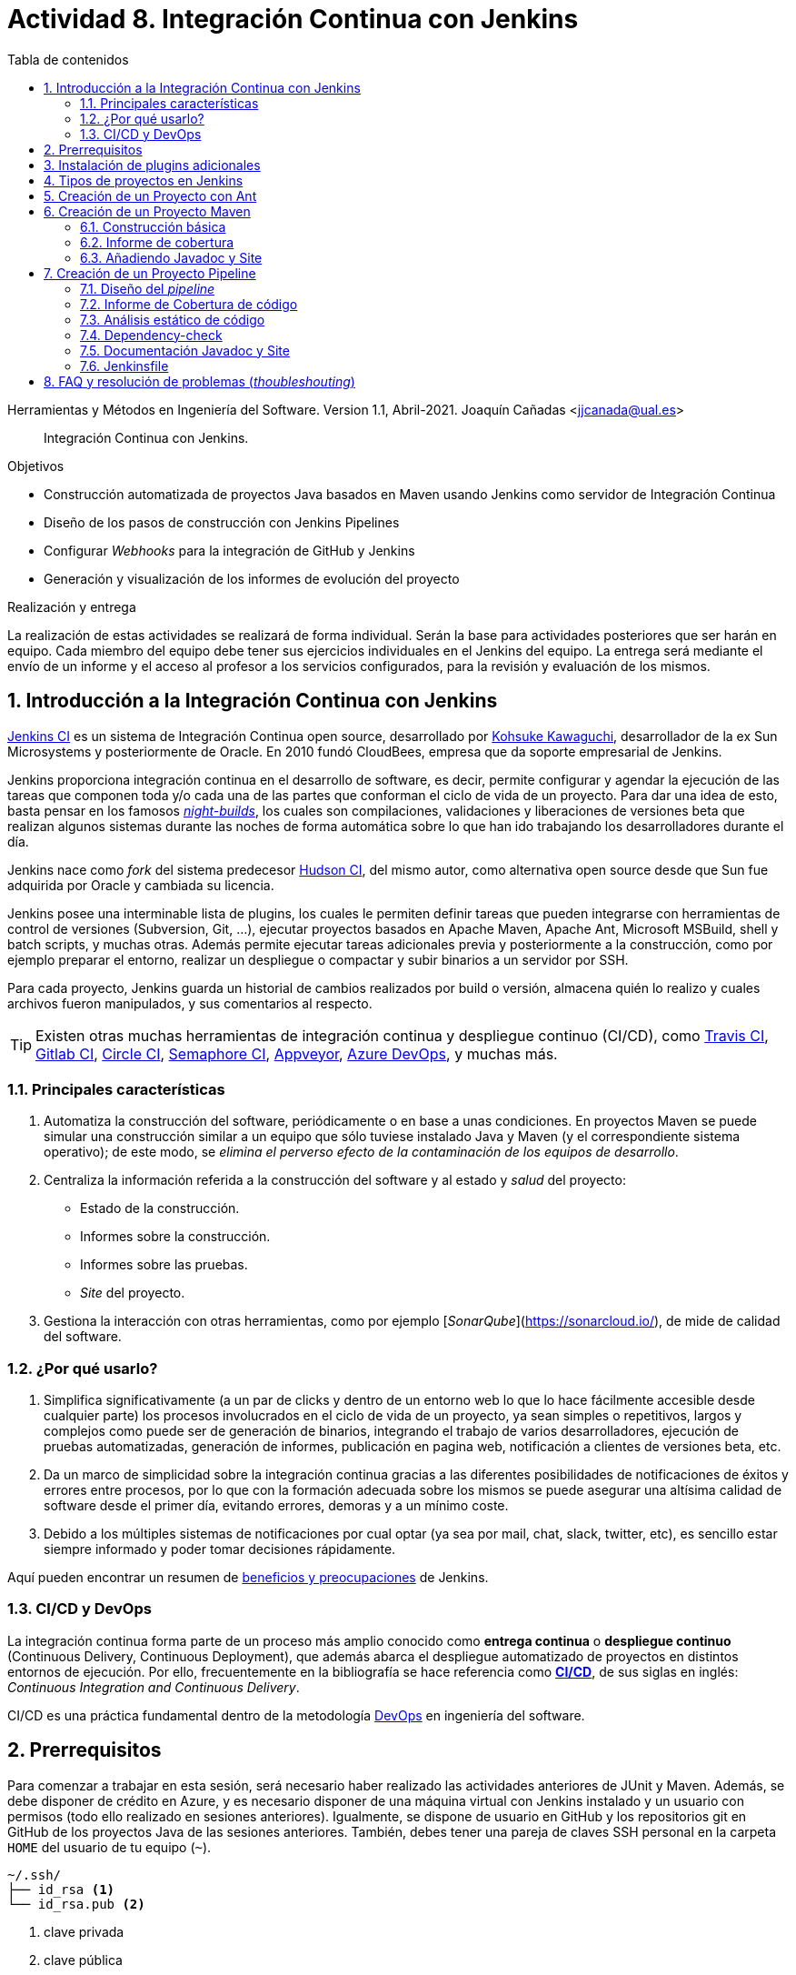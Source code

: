 ////
Codificación, idioma, tabla de contenidos, tipo de documento
////
:encoding: utf-8
:lang: es
:toc: right
:toc-title: Tabla de contenidos
:keywords: CI/CD Jenkins Pipelines NodeJs Docker KeystoneJs
:doctype: book
:icons: font

////
/// activar btn:
////
:experimental:

:source-highlighter: rouge
:rouge-linenums-mode: inline

// :highlightjsdir: ./highlight

:figure-caption: Fig.
:imagesdir: images

////
Nombre y título del trabajo
////
= Actividad 8. Integración Continua con Jenkins

Herramientas y Métodos en Ingeniería del Software.
Version 1.1, Abril-2021.
Joaquín Cañadas <jjcanada@ual.es>

// Entrar en modo no numerado de apartados
:numbered!: 

[abstract]
////
COLOCA A CONTINUACION EL RESUMEN
////
Integración Continua con Jenkins.

////
COLOCA A CONTINUACION LOS OBJETIVOS
////
.Objetivos
* Construcción automatizada de proyectos Java basados en Maven usando Jenkins como servidor de Integración Continua
* Diseño de los pasos de construcción con Jenkins Pipelines
* Configurar _Webhooks_ para la integración de GitHub y Jenkins
* Generación y visualización de los informes de evolución del proyecto

.Realización y entrega
****
La realización de estas actividades se realizará de forma individual. Serán la base para actividades posteriores que ser harán en equipo. Cada miembro del equipo debe tener sus ejercicios individuales en el Jenkins del equipo. 
La entrega será mediante el envío de un informe y el acceso al profesor a los servicios configurados, para la revisión y evaluación de los mismos. 
****

// Entrar en modo numerado de apartados
:numbered:



== Introducción a la Integración Continua con Jenkins

https://www.jenkins.io/[Jenkins CI] es un sistema de Integración Continua open source, desarrollado por https://en.wikipedia.org/wiki/Kohsuke_Kawaguchi[Kohsuke Kawaguchi], desarrollador de la ex Sun Microsystems y posteriormente de Oracle. En 2010 fundó CloudBees, empresa que da soporte empresarial de Jenkins.

Jenkins proporciona integración continua en el desarrollo de software, es decir, permite configurar y agendar la ejecución de las tareas que componen toda y/o cada una de las partes que conforman el ciclo de vida de un proyecto. Para dar una idea de esto, basta pensar en los famosos https://en.wikipedia.org/wiki/Daily_build[_night-builds_], los cuales son compilaciones, validaciones y liberaciones de versiones beta que realizan algunos sistemas durante las noches de forma automática sobre lo que han ido trabajando los desarrolladores durante el día.

Jenkins nace como _fork_ del sistema predecesor https://es.wikipedia.org/wiki/Hudson_(software)[Hudson CI], del mismo autor, como alternativa open source desde que Sun  fue adquirida por Oracle y cambiada su licencia.

Jenkins posee una interminable lista de plugins, los cuales le permiten definir tareas que pueden integrarse con herramientas de control de versiones (Subversion, Git, ...), ejecutar proyectos basados en Apache Maven, Apache Ant, Microsoft MSBuild, shell y batch scripts, y muchas otras. Además permite ejecutar tareas adicionales previa y posteriormente a la construcción, como por ejemplo preparar el entorno, realizar un despliegue o compactar y subir binarios a un servidor por SSH.

Para cada proyecto, Jenkins guarda un historial de cambios realizados por build o versión, almacena quién lo realizo y cuales archivos fueron manipulados, y sus comentarios al respecto. 

[TIP]
====
Existen otras muchas herramientas de integración continua y despliegue continuo (CI/CD), como https://travis-ci.org/[Travis CI], https://about.gitlab.com/gitlab-ci/[Gitlab CI], https://circleci.com/[Circle CI], https://semaphoreci.com/[Semaphore CI], https://appveyor.com/[Appveyor], https://azure.microsoft.com/en-gb/services/devops/pipelines/?nav=min[Azure DevOps], y muchas más. 
====

=== Principales características

1. Automatiza la construcción del software, periódicamente o en base a unas condiciones. En proyectos Maven se puede simular una construcción similar a un equipo que sólo tuviese instalado Java y Maven (y el correspondiente sistema operativo); de este modo, se __elimina el perverso efecto de la contaminación de los equipos de desarrollo__.

2. Centraliza la información referida a la construcción del software y al estado y _salud_ del proyecto: 
  - Estado de la construcción.
  - Informes sobre la construcción.
  - Informes sobre las pruebas.
  - _Site_ del proyecto.

3.	Gestiona la interacción con otras herramientas, como por ejemplo [_SonarQube_](https://sonarcloud.io/), de mide de calidad del software.

=== ¿Por qué usarlo?

. Simplifica significativamente (a un par de clicks y dentro de un entorno web lo que lo hace fácilmente accesible desde cualquier parte) los procesos involucrados en el ciclo de vida de un proyecto, ya sean  simples o repetitivos, largos y complejos como puede ser de generación de binarios, integrando el trabajo de varios desarrolladores, ejecución de pruebas automatizadas, generación de informes, publicación en pagina web, notificación a clientes de versiones beta, etc.

. Da un marco de simplicidad sobre la integración continua gracias a las diferentes posibilidades de notificaciones de éxitos y errores entre procesos, por lo que con la formación adecuada sobre los mismos se puede asegurar una altísima calidad de software desde el primer día, evitando errores, demoras y a un mínimo coste.

. Debido a los múltiples sistemas de notificaciones por cual optar (ya sea por mail, chat, slack, twitter, etc), es sencillo estar siempre informado y poder tomar decisiones rápidamente.

Aquí pueden encontrar un resumen de https://www.browserstack.com/guide/continuous-integration-with-jenkins-tutorial[beneficios y preocupaciones] de Jenkins. 

=== CI/CD y DevOps

La integración continua forma parte de un proceso más amplio conocido como *entrega continua* o *despliegue continuo* (Continuous Delivery, Continuous Deployment), que además abarca el despliegue automatizado de proyectos en distintos entornos de ejecución. Por ello, frecuentemente en la bibliografía se hace referencia como https://es.wikipedia.org/wiki/CI/CD[*CI/CD*], de sus siglas en inglés: _Continuous Integration_ _and_ _Continuous Delivery_.

CI/CD es una práctica fundamental dentro de la metodología https://es.wikipedia.org/wiki/DevOps[DevOps] en ingeniería del software.  


== Prerrequisitos

Para comenzar a trabajar en esta sesión, será necesario haber realizado las actividades anteriores de JUnit y Maven. Además, se debe disponer de crédito en Azure, y es necesario disponer de una máquina virtual con Jenkins instalado y un usuario con permisos (todo ello realizado en sesiones anteriores). Igualmente, se dispone de usuario en GitHub y los repositorios git en GitHub de los proyectos Java de las sesiones anteriores. También, debes tener una pareja de claves SSH personal en la carpeta `HOME` del usuario de tu equipo (`~`).

[source,subs="verbatim,quotes"]
----
~/.ssh/
├── id_rsa <1>
└── id_rsa.pub <2>
----
<1> clave privada
<2> clave pública


== Instalación de plugins adicionales

Vamos a instalar varios plugins adicionales en Jenkins, si aun no están instalados:  Github integration, Maven Integration, Cobertura, Jacoco (comprobar antes si no están instalados ya), Greenballs, Code Coverage Api, JavaDoc, Warnings Next Generation, Embeddable Build Status Plugin, xUnit, etc.

Haz clic en __Manage Jenkins__ > __Manage Plugins__. En la pestaña __Available__ busca __Github integration__, seleccionaló y pulsa en __Download now and install after restart__.

.Instalación del plugin Github integration
image::jenkins-plugins-github-integration.png[role="thumb", align="center"]

Repite los pasos para los plugins _Maven Integration_, _Cobertura_ __Green Balls__, _JavaDoc_ y _xUnit_.

Necesitaremos visualizar el resultado de la cobertura en Jenkins. Para ello instala el plugin de JaCoCo (Java Code Coverage) y el plugin Code Coverage API.

.Instalación del plugin Jacoco
image::plugins-jacoco-install.png[role="thumb", align="center"]

.Instalación del plugin Code Coverage API
image::plugins-code-coverage-api-install.png[role="thumb", align="center"]

Para visualizar el resultado del análisis estático de código, necesitaremos el plugin https://github.com/jenkinsci/warnings-ng-plugin/blob/master/doc/Documentation.md#declarative-pipeline-configuration[Warnings Next Generation]. Procede de la misma forma.

Instala además el https://plugins.jenkins.io/embeddable-build-status/[Embeddable Build Status Plugin], que nos permitirá visualizar en el archivo README.md del proyecto, o en cualquier otro sitio, un pequeño _badge_ o insignia con el estado de build del proyecto.

._Badge_ con el estado del build
image::badge-build-status.png[role="thumb", align="center"]

Por último, marca __Restart Jenkins__ para completar la instalación. Tras unos segundos, vuelve a iniciar sesión y tendrás los plugins instalados. 

.Reiniciar para completar la instalación
image::jenkins-plugins-restart.png[role="thumb", align="center"]

[TIP]
====
El plugin Embeddable Build Status necesita dar acceso al usuario anónimo en la configuración de seguridad de Jenkins, para que se pueda leer el estado de construcción del proyecto:

.Acceso al usuario anómimo
image::build-status-access.png[role="thumb", align="center"]
====


[IMPORTANT]
====
Además de los plugins, para que la máquina virtual de Jenkins funcione correctamente al aumentar la carga de trabajo, es necesario *añadir memoria Swap* (en disco), al menos *2 Gb*. Aquí tienes los pasos: https://www.digitalocean.com/community/tutorials/how-to-add-swap-space-on-ubuntu-18-04[How To Add Swap Space on Ubuntu 18.04].
====


== Tipos de proyectos en Jenkins

En Jenkins existen varios tipos de proyectos. Al hacer clic en nuevo elemento, aparece la vista de creación de nuevo proyecto, en la que debemos introducir el nombre del proyecto y su tipo. Los 3 principales tipos son:

- *Estilo libre (Freestyle project)*: es el más flexible en su configuración. Permite construir proyectos en cualquier tecnología, en función de las herramientas (tools) y plugins que tengas instalados. Se utiliza cuando deseemos ejecutar fundamentalmente comandos desde la _shell_. En la sesión de despliegue automatizado de la web del equipo (sesión 05) usamos proyectos de este tipo. 

- *Proyecto Maven*: se utiliza para construir proyectos Java basados en Maven. De forma predeterminada incluye un paso en el que añadir los _goals_ de maven que se deseen ejecutar en la construcción del proyecto.

- *Pipeline*: un _pipeline_ o tubería identifica los pasos o fases (_stages_) que se van a ejecutar en el proceso de construcción del proyecto. Cada fase tiene definido cómo se ejecuta, y los resultados que produce. La ejecución de las fases es secuencial, aunque también se pueden configurar fases https://www.jenkins.io/blog/2017/09/25/declarative-1/[en paralelo].  

.Nuevo proyecto. Tipos principales de proyectos
image::001-project-types.png[role="thumb", align="center"]

En esta actividad vamos a construir en Jenkins un proyecto estilo libre en Ant, y los proyectos Java _mavenizados_ de las sesiones anteriores de dos formas: 

  . Utilizando la forma clásica, creando un proyecto tipo Maven.

  . Utilizando la descripción en pases mediante _pipeline_. 

Comencemos por la primera forma.

== Creación de un Proyecto con Ant

Comenzaremos con un ejemplo sencillo en Java denominado ConnectFour. Este proyecto se construye con Ant, y está disponible aquí: 
https://github.com/ualhmis/connect-four.git

[TIP]
====
Este ejercicio ConnectFour debe ser realizado individualmente por cada uno de los miembros del equipo.
====

[TIP]
====
Si deseas hacer cambios, por ejemplo para corregir los tests que fallan, primero _forkea_ el repositorio a tu cuenta de GitHub
====

. Creamos una nueva tarea de tipo estilo libre: el nombre debe ser *connectFour-nombreMiembro*

.Nuevo proyecto estilo libre: Connect-four
image::new-connect-four.png[role="thumb", align="center"]

[start=2]

. Jenkins conecta al repositorio donde están los fuentes para descargarlos. Selecciona Git, y añade esta URL: https://github.com/ualhmis/connect-four.git. Al tratarse de un repositorio público no necesita credenciales.

.Git repositorio URL
image::new-connect-four-git-url.png[role="thumb", align="center"]

[start=3]

. Archivo de construcción (build): en la ejecución de la tarea, elegimos Ant

.Build. Ant
image::new-connect-four-build-ant.png[role="thumb", align="center"]

[start=4]

. Seleccionamos la versión de Ant instalada (no dejar “por defecto” porque da error), y en Destinos escribimos *all*

.Seleccionar Ant version. Targets _all_
image::new-connect-four-build-all.png[role="thumb", align="center"]

[start=4]

. Acciones a ejecutar después: Publicamos los resultados de los test JUnit y la documentación JavaDoc

.Acciones a ejecutar despues: JUnit
image::new-connect-four-postbuild-junit.png[role="thumb", align="center"]

Y añadimos la ruta del archivo con los resultados de los test JUnit en xml: `target/test-results/*.xml`

.Test report XML
image::new-connect-four-postbuild-junit-xml.png[role="thumb", align="center"]

[start=5]
. Igualmente, añadimos otra acción a ejecutar después para JavaDoc

.Javadoc
image::new-connect-four-postbuild-javadoc.png[role="thumb", align="center"]


Y añadimos la ruta donde se han generado los archivos JavaDoc: `target/docs`

.Ruta a Javadoc
image::new-connect-four-postbuild-javadoc-target.png[role="thumb", align="center"]

[start=6]
. Guardamos

. *Construir ahora*. 
Por consola se visualiza el resultado de la ejecución de las tareas Ant configuradas en el archivo `build.xml` del proyecto.


El resultado es bola amarilla, porque fallan un par de tests. 
Para ver una gráfica de resultados de los Test debemos ejecutar al menos 2 construcciones.

.Connect-four: Resultado de la construcción
image::new-connect-four-build-results.png[role="thumb", align="center"]

== Creación de un Proyecto Maven

Para ese ejercicio, cada uno debe usar el repositorio de la práctica 7 donde se ha trabajado con Maven.

=== Construcción básica

. Crea un nuevo proyecto Maven. El nombre debe ser *ej07-maven-nombreMiembro*.

.Nuevo proyecto Maven: sesion07
image::new-maven.png[role="thumb", align="center"]

[start=2]
. Indica la URL del proyecto en Github. Utiliza aquí la URL de tu proyecto de la *práctica 7*.

.URL del proyecto en Github
image::new-maven-github-url.png[role="thumb", align="center"]

[start=3]
. Selecciona Git como control de código fuente. Indica la URL del repositorio. 

.URL del repositorio en Github
image::new-maven-github-repo.png[role="thumb", align="center"]

[WARNING]
====
En caso de que sea un repositorio privado tendrás que proporcionar unas *credenciales*. Aunque *no es recomendable*, puedes introducir tus credenciales usuario/contraseña de Github. Sin embargo, es mejor *usar pareja de claves SSH*, aunque es igual de _mala práctica_ meter tu clave privada personal en Jenkins. Por ello, la _buena práctica_ consiste en *crear una nueva pareja de claves* SSH exclusiva para que Jenkins pueda leer el repositorio privado, añadir la *clave pública* al repositorio en GitHub (exclusivamente al repositorio concreto, no a nuestro usuario de GitHub), y por último añadir la *clave privada* como credencial en Jenkins para que pueda leer ese repositorio privado de GitHub.
====

[start=4]
. En la sección de disparadores de la construcción (build trigers) marca la opción de hook con Github: 

.Build con Github hook
image::new-maven-github-hook.png[role="thumb", align="center"]

[WARNING]
====
Recuerda configurar también el _webhook_ en el repo en GitHub (se hizo ya en la sesión 05).
====

[start=5]
. En la sección de _build_, añade la ruta correcta al archivo `pom.xml` y por último añade los goals: `clean pagkage`


.Build con Maven
image::new-maven-build-goals.png[role="thumb", align="center"]

[start=6]
. Guarda los cambios

. *Construir ahora*. 
Por consola se visualiza el resultado de la ejecución de maven.

En los proyectos Maven, no hace falta configurar la publicación de los test de JUnit, se hace de forma predeterminada a partir de la segunda construcción. 

.Resultados de la construcción
image::new-maven-build-results.png[role="thumb", align="center"]

=== Informe de cobertura

[start=8]
. Añade los *resultados de la cobertura* obtenidos con *JaCoCO*: entra de nuevo en la configuración del proyecto, en _post-build actions_ añade una acción a ejecutar después y selecciona _Record JaCoCo coverage report_

.Añadir el informe de cobertura con JaCoCO
image::maven-postbuild-jacoco.png[role="thumb", align="center"]

[start=9]
. Configura la ruta correcta a los fuentes: `**/src/`

.Configuración de JaCoCo
image::maven-postbuild-jacoco-config.png[role="thumb", align="center"]

[start=10]
. Guarda los cambios y construye el proyecto. Al actualizar el proyecto verás la gráfica de Cobertura. Si ejecutas un par de builds la gráfica muestra la linea de evolución. 

.Añadir el informe de cobertura con JaCoCo
image::maven-postbuild-jacoco-grafica.png[role="thumb", align="center"]

Y si haces clic en la gráfica, verás el informe detallado.

.Detalle de cobertura con JaCoCo
image::maven-postbuild-jacoco-details.png[role="thumb", align="center"]

=== Añadiendo Javadoc y Site

[start=10]
. Para generar la documentación en _Javadoc_ y publicarla en la página del proyecto, simplemente añade los _goals_ `javadoc:javadoc javadoc:aggregate`.

. Para generar la documentación _Site_ de Maven y publicarla, simplemente añade el _goal_ `site`.

.Javadoc y Site
image::maven-postbuild-javadoc-site.png[role="thumb", align="center"]

[start=12]
. Para poder visualizar correctamente el _Site_, hay que cambiar la https://wiki.jenkins.io/display/JENKINS/Configuring+Content+Security+Policy#ConfiguringContentSecurityPolicy-TheDefaultRuleSet[configuración de seguridad] de Jenkins predeterminada que es muy restrictiva para prevenir de archivos HTML/JS maliciosos. Para modificar la configuración, abre la consola de scritps (_Manage Jenkins / Script Console_), y ejecuta estas líneas: 

[source,groovy]
----
System.setProperty("hudson.model.DirectoryBrowserSupport.CSP", "sandbox; default-src 'none'; img-src 'self'; style-src 'self' 'unsafe-inline'; ")
System.getProperty("hudson.model.DirectoryBrowserSupport.CSP")
----

.Script Console: permisos para visualizar _Site_
image::maven-script-console-site.png[role="thumb", align="center"]

[start=13]
. Tras ello ya podrás visualizar correctamente. Pero ten en cuenta que cada vez que reinicies Jenkins esta configuración  se pierde y vuelve a la configuración predeterminada. 


== Creación de un Proyecto Pipeline

Para ese ejercicio, cada estudiante debe usar, de nuevo, el repositorio de la práctica 7 donde se ha trabajado con Maven. Vamos a configurar el proyecto Jenkins que construya el mismo repositorio de la sección anterior, pero esta vez vamos a utilizar _pipelines_.

=== Diseño del _pipeline_

. Crea un nuevo proyecto y dale el nombre y selecciona tipo _pipeline_. El nombre debe ser *ej07-pipeline-nombreMiembro*.

. Indica la URL del proyecto en Github. Utiliza aquí la URL de tu proyecto de la *práctica 7*.

. En la sección Pipeline, disponemos de un cuadro de texto en el que añadir la descripción de nuestro pipeline utilizando la sintaxis _declarativa_ que Jenkins proporciona. Vamos a ver cómo hacerlo. 


[source,groovy]
----
pipeline {
  agent any <1>

  tools {
    // Nombre dado a la instalación de Maven en "Global Tool configuration"
    maven "Default Maven" <2>
  }

  stages { <3>
   ... 
  }
}
----
<1> agente o nodo de Jenkins en que ejecuta la construcción del  proyecto. En el ejemplo, `any` indica que se ejecutará cualquier nodo, en nuestro caso será en __master__ ya que es el único nodo que hay definido en nuestro Jenkins.
<2> como herramienta para la construcción se usará maven. Pon aquí el nombre que diste a tu instalación de Maven configurada previamente en Tools Configuration. 
<3> Bloque de `stages`: fases o etapas que conforman el pipeline

A continuación se muestra cómo definir cada fase o _stage_ una a una  dentro del bloque _stages_:

[source,groovy]
----
pipeline {
  agent any 

  tools {
    // Nombre dado a la instalación de Maven en "Tools configuration"
    maven "Default Maven"
  }

  stages { 
    stage('Git fetch') { <1>
      steps {
        // Get some code from a GitHub repository
        git 'https://github.com/ualhmis/MavenEjercicios.git'
      }
    }
    stage('Compile, Test, Package') { <2>
      steps {
        // When necessary, use '-f path-to/pom.xml' to give the path to pom.xml
        // Run goal 'package'. It includes compile, test and package.
        sh "mvn  -f sesion07Maven/pom.xml clean package" <3>
      }
      post { <4>
        // Record the test results and archive the jar file.
        success {
          junit '**/target/surefire-reports/TEST-*.xml'
          archiveArtifacts '**/target/*.jar'
        }
      }
    }
  }
}
----
<1> Fase de descarga del *repositorio git*
<2> Fase de build: *compilación, test y empaquetado* de la aplicación. Se ejecutarán los __goals__ `clean package`: primero se elimina todo lo generado en la construcción anterior, y a continuación se lanza la construcción con `package` tal y como está definida en el archivo `pom.xml`.
<3> Cuando sea necesario, indique el path al archivo `pom.xml` con el parámetro `-f path-to/pom.xml`
<4> Paso *posterior al build*, que guarda los resultados de los test de JUnit para generar la gráfica de evolución de los test. Además, https://www.jenkins.io/doc/pipeline/steps/core/#archiveartifacts-archive-the-artifacts[archiva el empaquetado] `.jar` para que pueda ser descargado posteriormente

.Definición del _pipeline_
image::new-pipeline-definition.png[role="thumb", align="center"]

[start=4]
. Guarda los cambios y construye.

. Tras ejecutar el pipeline, con "Build now", el resultado debe ser el siguiente:

.Resultados del _pipeline_
image::new-pipeline-results.png[role="thumb", align="center"]


=== Informe de Cobertura de código

Para visualizar informe de cobertura en el pipeline, añade las dos siguientes linea al bloque `post`:

[source,groovy]
----
  ...
  success {
    junit '**/target/surefire-reports/TEST-*.xml'
    archiveArtifacts '**/target/*.jar'
    jacoco( <1>
      execPattern: '**/target/jacoco.exec',
      classPattern: '**/target/classes',
      sourcePattern: '**/src/',
      exclusionPattern: '**/test/'
    )
    publishCoverage adapters: [jacocoAdapter('**/target/site/jacoco/jacoco.xml')] <2>
  }
  ...
----

<1> Añade el informe Coverage Trend
<2> Añade el informe Coverage Report

Tras la construcción de nuevo del proyecto, verás la gráfica de los resultados de los test y debajo la gráfica de evolución de cobertura. 

.Resultados de la cobertura
image::new-pipeline-coverage-results.png[role="thumb", align="center"]

=== Análisis estático de código

Para mantener y aumentar la calidad de nuestro código debemos ayudarnos, entre otras herramientas, de técnicas de https://es.wikipedia.org/wiki/An%C3%A1lisis_est%C3%A1tico_de_software[*análisis estático de código*]. Básicamente, se encargan de buscar defectos en el código sin necesidad de que este se ejecute. En Java una de las más habituales es Checkstyle, aunque hay otras como FindBugs, PMD, y SonarQube que integra a los anteriores. 

Para ejecutar y visualizar el análisis de Checkstyle, añade un nuevo _stage_ al pipeline: 


[source,groovy]
----
  stage ('Analysis') {
    steps {
	  // Warnings next generation plugin required
	  sh "mvn -f sesion07Maven/pom.xml checkstyle:checkstyle site -DgenerateReports=false"
    }
    post {
      success {
        recordIssues enabledForFailure: true, tool: checkStyle() 
      }
    }
  }
----

Tras la construcción, el pipeline tiene una nueva fase y además en el menú tenemos acceso al informe de CheckStyle.

.Pipeline con la nueva fase de Análisis
image::new-pipeline-checkstyle-report-dashboard.png[role="thumb", align="center"]

.Detalles del informe de CheckStyle
image::new-pipeline-checkstyle-report-details.png[role="thumb", align="center"]

Como parte del ejercicio, completa por ti mismo la publicación del resto de informes de análisis estático de código generados en la sesión 7. Se publican a través del plugin https://www.jenkins.io/doc/pipeline/steps/warnings-ng/[Warnings Next Generation].

- PMD: añade el _goal_ adecuado en la ejecución de maven y añade la publicación del informe:

[source,groovy]
----
recordIssues enabledForFailure: true, tool: pmdParser() 
----

- CPD: añade la publicación del informe:

[source,groovy]
----
recordIssues enabledForFailure: true, tool: cpd() 
----

- FingBugs: repite el proceso.


- SpotBugs: repite el proceso.

El resultado final debe ser tal que así. Para que se ejecuten todos los análisis simplemente llamamos a `site` ya que todos los tenemos definidos en el bloque `<reporting>` del `pom.xml`.

[source,groovy]
----
    stage ('Analysis') {
      steps {
	    // Warnings next generation plugin required
	    sh "mvn -f sesion07Maven/pom.xml site"
      }
      post {
        success {
          recordIssues enabledForFailure: true, tool: checkStyle()
          recordIssues enabledForFailure: true, tool: pmdParser() 
          recordIssues enabledForFailure: true, tool: cpd()
          recordIssues enabledForFailure: true, tool: findBugs()
          recordIssues enabledForFailure: true, tool: spotBugs()
        }
      }
    }
----

Como resultado debes ver las gráficas de cada una de estas 5 herramientas en la página del proyecto. Y haciendo clic en cada gráfica, así como en los enlaces del menú de la izquierda, se accede al detalle de cada informe.


.Enlaces a los informes de análisis estático de código
image::new-pipeline-analysis-links.png[role="thumb", align="center"]



=== Dependency-check

https://owasp.org/www-project-dependency-check/[Dependency Check] de https://owasp.org/[OWASP] (Open Web Application Security Project) es una herramienta que permite identificar las dependencias de nuestro proyecto y comprobar si hay alguna de ellas que tiene vulnerabilidades conocidas. En la práctica anterior configuramos el plugin `dependency-check-maven` en el bloque `<reporting>` del `pom.xml`, por lo que este https://jeremylong.github.io/DependencyCheck/dependency-check-maven/index.html[plugin se ejecuta] cuando llamamos al _goal_ `site`. Puesto que ya hemos ejecutado `site` en la fase anterior, no es necesario crear una nueva fase (_stage_) para generar el informe de Dependency-check, únicamente será necesario publicarlo en el pipeline. 

. Instala el plugin https://plugins.jenkins.io/dependency-check-jenkins-plugin/[OWASP Dependency-Check] en Jenkins. 

.Instalación del plugin Dependency-Check
image::plugins-owasp-dependency-check-install.png[role="thumb", align="center"]

[start=2]
. Modifica el archivo `pom.xml` en tu proyecto y añade la siguiente línea para que genere el informe también en formato XML, que es el formato que lee el plugin:

[source,xml,linenums,highlight=7]
----
			<plugin>
				<groupId>org.owasp</groupId>
				<artifactId>dependency-check-maven</artifactId>
				<version>5.3.2</version>
				<configuration>
					<skipTestScope>false</skipTestScope>
					<formats> <1>
            <format>HTML</format>
            <format>XML</format>
          </formats> 
				</configuration>
				...
			</plugin>
----
<1> Genera el informe en HTML y XML

[start=3]
. Añade en el pipeline la siguiente linea para publicar el informe, en el mismo bloque pero antes que _checkstyle_, _pmd_, etc.

[source,groovy]
----
dependencyCheckPublisher pattern: '**/target/site/dependency-check-report.xml'
----

[start=4]

. Tras volver a construir el proyecto, aparecerá una nueva gráfica de _Dependency Check_ en el proyecto. Si no tienes problemas de seguridad en las dependencias, esta gráfica estará en blanco. El enlace al informe de dependencias no aparece en la página principal del proyecto, en el menú de enlaces como el resto, sino que tienes que hacer clic en el número del último build, y en la nueva página ya aparece el enlace:

.Enlace al informe _Dependency-Check_
image::new-pipeline-dependency-check-link.png[role="thumb", align="center"]


.Saber más...
****
Si estás interesado en profundizar en este tema, en la asignatura http://cms.ual.es/UAL/estudios/grados/plandeestudios/asignaturas/asignatura/GRADO4015?idAss=40154308&idTit=4015[Procesos de Ingeniería del Software II], de 4º curso, lo estudiareis en profundidad. En cualquier caso, adelanto que es recomendable integrar https://www.sonarqube.org/[SonarQube] con Jenkins, ya que SonarQube realiza un análisis mucho más detallado de la calidad y seguridad del código, realizando tanto análisis estático de código (CheckStyle y otros), como de análisis de seguridad (vulnerabilidades), y definiendo lo que denomina https://docs.sonarqube.org/latest/user-guide/quality-gates/[__Quality Gates__] que permiten definir condiciones que se deben cumplir basadas en los valores de las métricas del proyecto (por ejemplo, que la cobertura de código sea mayor del 80%). Puedes encontrar mucha documentación online sobre cómo hacerlo:

- https://docs.sonarqube.org/latest/setup/get-started-2-minutes/[Instalar SonarQube] como aplicación o como contenedor Docker (recomendado)
- Instalar el plugin https://plugins.jenkins.io/sonar/[SonarQube Scanner for Jenkins]
- https://docs.sonarqube.org/latest/analysis/scan/sonarscanner-for-jenkins/#header-1[Configurar] SonarQube Scanner for Jenkins
- https://docs.sonarqube.org/latest/analysis/scan/sonarscanner-for-jenkins/#header-6[Añadir al pipeline] la fase de análisis de Sonar (_Declarative pipeline example:_). Más info de Sonar en pipeline: https://www.jenkins.io/doc/pipeline/steps/sonar/#sonarqube-scanner-for-jenkins[SonarQube Scanner for Jenkins]

Además, si tu proyecto está en un repositorio público en GitHub, puedes ahorrarte tener que instalar tu propio SonarQube utilizando https://sonarcloud.io/[SonarCloud], el servicio de SonarQube en la nube (SaaS) gratuito para proyectos públicos, con el que evitas tener que instalar y mantener tu propio SonarQube. 

Para lanzar el análisis de Sonar con maven:

. Genera el login https://docs.sonarqube.org/latest/user-guide/user-token/[TOKEN]

. Ejecuta los goals de maven: `clean verify sonar:sonar -Dsonar.login=$SONAR_LOGIN_TOKEN`

Incluso puedes configurar SonarCloud y Jenkins para que  https://blog.jdriven.com/2019/08/sonarcloud-github-pull-request-analysis-from-jenkins/[analizar los __pull request__] de tu repositorio y conocer el resultado del análisis de Sonar antes de hacer el __merge__ del pull request.
****



=== Documentación Javadoc y Site

La siguiente fase recomendada en el pipeline, de las https://stackoverflow.com/a/56149262[lista de fases genéricas], es la de generar la documentación

Es necesario instalar previamente el plugin *HTML Publisher* de Jenkins.

Añade esta fase al pipeline: 

[source,groovy]
----
    stage ('Documentation') {
      steps {
	    sh "mvn -f sesion07Maven/pom.xml javadoc:javadoc javadoc:aggregate" <1>
      }
      post{
        success {
          step $class: 'JavadocArchiver', javadocDir: 'sesion07Maven/target/site/apidocs', keepAll: false <2>
          publishHTML(target: [reportName: 'Maven Site', reportDir: 'sesion07Maven/target/site', reportFiles: 'index.html', keepAll: false]) <3>
        }
      }
    }
----
<1> Llamada a javadoc desde Maven.
<2> Publica los archivos html de Javadoc y añade el enlace en el menú.
<3> Publica el _site_ y añade el enlace en el menú.

.Enlaces a documentación Javadoc y Site
image::new-pipeline-docs-links.png[role="thumb", align="center"]

=== Jenkinsfile

La descripción del pipeline puede guardarse en un archivo llamado `Jenkinsfile` y guardarse en el repositorio como otro archivo de código más. Si haces esto, al configurar el proyecto en Jenkins debes elegir la opción *Pipeline script from SCM* en la sección de definición del pipeline. A continuación, debes proporcionar la URL del repositorio donde se encuentra el archivo Jenkinsfile.

.Configuración del pipeline con archivo _Jenkinsfile_
image::new-pipeline-jenkinsfile.png[role="thumb", align="center"]

== FAQ y resolución de problemas (_thoubleshouting_)

En esta sección se añadirán soluciones a los problemas más habituales. 

. *La construcción de maven funciona correctamente en Eclipse pero da error en Jenkins*: 
.. Revisa la versión de maven instalada en Jenkins, y actualiza a la última versión: En _Jenkins_ / _Manage Jenkins_ / _Global Tool Configuration_ / _Maven Installations_. Selecciona la última versión disponible, marca install automatically, y dale un nombre por ejemplo `Default Maven`. *IMPORTANTE*: si tienes más de una instalación de maven, en los proyectos de tipo maven tendrás que elegir cual deseas usar a partir del nombre que le hayas dado a cada una de ellas, seleccionandola en una lista desplegable en la sección de build. 